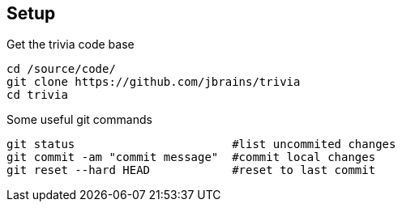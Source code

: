
== Setup

[source,bash]
.Get the trivia code base
----
cd /source/code/
git clone https://github.com/jbrains/trivia
cd trivia
----

[source,bash]
.Some useful git commands
----
git status                       #list uncommited changes
git commit -am "commit message"  #commit local changes
git reset --hard HEAD            #reset to last commit
----
